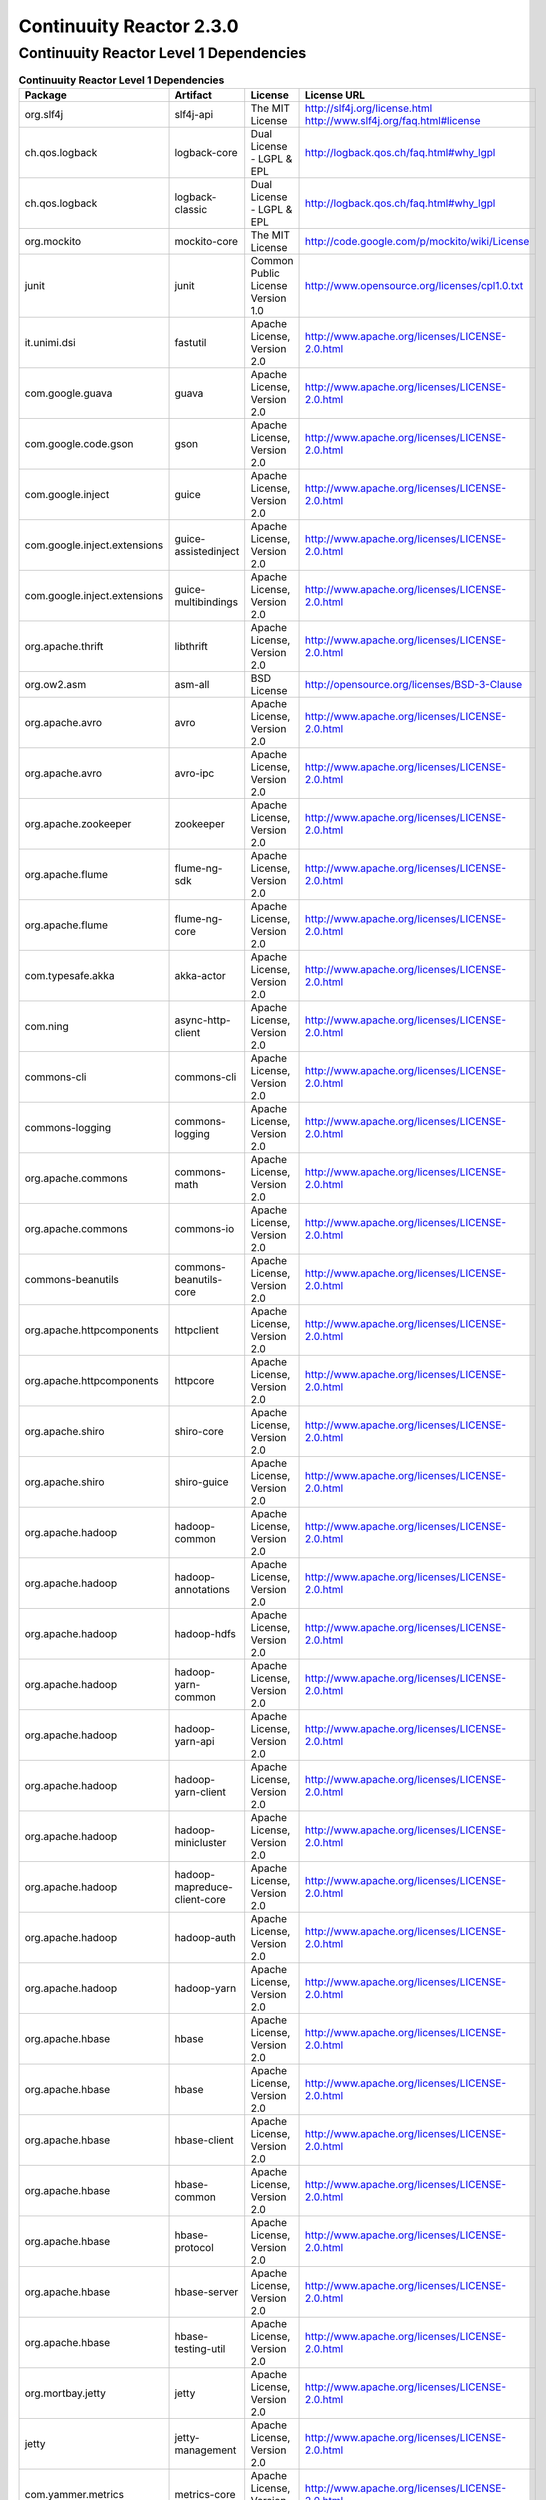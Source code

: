 .. :author: Continuuity, Inc.
   :version: 2.3.0

=========================
Continuuity Reactor 2.3.0
=========================

Continuuity Reactor Level 1 Dependencies
--------------------------------------------

.. rst2pdf: PageBreak
.. rst2pdf: .. contents::

.. rst2pdf: build ../../../developer-guide/licenses-pdf/
.. rst2pdf: config ../../../developer-guide/source/_templates/pdf-config
.. rst2pdf: stylesheets ../../../developer-guide/source/_templates/pdf-stylesheet

.. csv-table:: **Continuuity Reactor Level 1 Dependencies**
   :header: "Package","Artifact","License","License URL"
   :widths: 20, 20, 20, 40

   "org.slf4j","slf4j-api","The MIT License","http://slf4j.org/license.html
   http://www.slf4j.org/faq.html#license"
   "ch.qos.logback","logback-core","Dual License - LGPL & EPL","http://logback.qos.ch/faq.html#why_lgpl"
   "ch.qos.logback","logback-classic","Dual License - LGPL & EPL","http://logback.qos.ch/faq.html#why_lgpl"
   "org.mockito","mockito-core","The MIT License","http://code.google.com/p/mockito/wiki/License"
   "junit","junit","Common Public License Version 1.0","http://www.opensource.org/licenses/cpl1.0.txt"
   "it.unimi.dsi","fastutil","Apache License, Version 2.0","http://www.apache.org/licenses/LICENSE-2.0.html"
   "com.google.guava","guava","Apache License, Version 2.0","http://www.apache.org/licenses/LICENSE-2.0.html"
   "com.google.code.gson","gson","Apache License, Version 2.0","http://www.apache.org/licenses/LICENSE-2.0.html"
   "com.google.inject","guice","Apache License, Version 2.0","http://www.apache.org/licenses/LICENSE-2.0.html"
   "com.google.inject.extensions","guice-assistedinject","Apache License, Version 2.0","http://www.apache.org/licenses/LICENSE-2.0.html"
   "com.google.inject.extensions","guice-multibindings","Apache License, Version 2.0","http://www.apache.org/licenses/LICENSE-2.0.html"
   "org.apache.thrift","libthrift","Apache License, Version 2.0","http://www.apache.org/licenses/LICENSE-2.0.html"
   "org.ow2.asm","asm-all","BSD License","http://opensource.org/licenses/BSD-3-Clause"
   "org.apache.avro","avro","Apache License, Version 2.0","http://www.apache.org/licenses/LICENSE-2.0.html"
   "org.apache.avro","avro-ipc","Apache License, Version 2.0","http://www.apache.org/licenses/LICENSE-2.0.html"
   "org.apache.zookeeper","zookeeper","Apache License, Version 2.0","http://www.apache.org/licenses/LICENSE-2.0.html"
   "org.apache.flume","flume-ng-sdk","Apache License, Version 2.0","http://www.apache.org/licenses/LICENSE-2.0.html"
   "org.apache.flume","flume-ng-core","Apache License, Version 2.0","http://www.apache.org/licenses/LICENSE-2.0.html"
   "com.typesafe.akka","akka-actor","Apache License, Version 2.0","http://www.apache.org/licenses/LICENSE-2.0.html"
   "com.ning","async-http-client","Apache License, Version 2.0","http://www.apache.org/licenses/LICENSE-2.0.html"
   "commons-cli","commons-cli","Apache License, Version 2.0","http://www.apache.org/licenses/LICENSE-2.0.html"
   "commons-logging","commons-logging","Apache License, Version 2.0","http://www.apache.org/licenses/LICENSE-2.0.html"
   "org.apache.commons","commons-math","Apache License, Version 2.0","http://www.apache.org/licenses/LICENSE-2.0.html"
   "org.apache.commons","commons-io","Apache License, Version 2.0","http://www.apache.org/licenses/LICENSE-2.0.html"
   "commons-beanutils","commons-beanutils-core","Apache License, Version 2.0","http://www.apache.org/licenses/LICENSE-2.0.html"
   "org.apache.httpcomponents","httpclient","Apache License, Version 2.0","http://www.apache.org/licenses/LICENSE-2.0.html"
   "org.apache.httpcomponents","httpcore","Apache License, Version 2.0","http://www.apache.org/licenses/LICENSE-2.0.html"
   "org.apache.shiro","shiro-core","Apache License, Version 2.0","http://www.apache.org/licenses/LICENSE-2.0.html"
   "org.apache.shiro","shiro-guice","Apache License, Version 2.0","http://www.apache.org/licenses/LICENSE-2.0.html"
   "org.apache.hadoop","hadoop-common","Apache License, Version 2.0","http://www.apache.org/licenses/LICENSE-2.0.html"
   "org.apache.hadoop","hadoop-annotations","Apache License, Version 2.0","http://www.apache.org/licenses/LICENSE-2.0.html"
   "org.apache.hadoop","hadoop-hdfs","Apache License, Version 2.0","http://www.apache.org/licenses/LICENSE-2.0.html"
   "org.apache.hadoop","hadoop-yarn-common","Apache License, Version 2.0","http://www.apache.org/licenses/LICENSE-2.0.html"
   "org.apache.hadoop","hadoop-yarn-api","Apache License, Version 2.0","http://www.apache.org/licenses/LICENSE-2.0.html"
   "org.apache.hadoop","hadoop-yarn-client","Apache License, Version 2.0","http://www.apache.org/licenses/LICENSE-2.0.html"
   "org.apache.hadoop","hadoop-minicluster","Apache License, Version 2.0","http://www.apache.org/licenses/LICENSE-2.0.html"
   "org.apache.hadoop","hadoop-mapreduce-client-core","Apache License, Version 2.0","http://www.apache.org/licenses/LICENSE-2.0.html"
   "org.apache.hadoop","hadoop-auth","Apache License, Version 2.0","http://www.apache.org/licenses/LICENSE-2.0.html"
   "org.apache.hadoop","hadoop-yarn","Apache License, Version 2.0","http://www.apache.org/licenses/LICENSE-2.0.html"
   "org.apache.hbase","hbase","Apache License, Version 2.0","http://www.apache.org/licenses/LICENSE-2.0.html"
   "org.apache.hbase","hbase","Apache License, Version 2.0","http://www.apache.org/licenses/LICENSE-2.0.html"
   "org.apache.hbase","hbase-client","Apache License, Version 2.0","http://www.apache.org/licenses/LICENSE-2.0.html"
   "org.apache.hbase","hbase-common","Apache License, Version 2.0","http://www.apache.org/licenses/LICENSE-2.0.html"
   "org.apache.hbase","hbase-protocol","Apache License, Version 2.0","http://www.apache.org/licenses/LICENSE-2.0.html"
   "org.apache.hbase","hbase-server","Apache License, Version 2.0","http://www.apache.org/licenses/LICENSE-2.0.html"
   "org.apache.hbase","hbase-testing-util","Apache License, Version 2.0","http://www.apache.org/licenses/LICENSE-2.0.html"
   "org.mortbay.jetty","jetty","Apache License, Version 2.0","http://www.apache.org/licenses/LICENSE-2.0.html"
   "jetty","jetty-management","Apache License, Version 2.0","http://www.apache.org/licenses/LICENSE-2.0.html"
   "com.yammer.metrics","metrics-core","Apache License, Version 2.0","http://www.apache.org/licenses/LICENSE-2.0.html"
   "io.netty","netty","Apache License, Version 2.0","http://www.apache.org/licenses/LICENSE-2.0.html"
   "org.apache.mina","mina-core","Apache License, Version 2.0","http://www.apache.org/licenses/LICENSE-2.0.html"
   "org.apache.mina","mina-integration-beans","Apache License, Version 2.0","http://www.apache.org/licenses/LICENSE-2.0.html"
   "org.apache.mina","mina-integration-ognl","Apache License, Version 2.0","http://www.apache.org/licenses/LICENSE-2.0.html"
   "org.apache.mina","mina-integration-jmx","Apache License, Version 2.0","http://www.apache.org/licenses/LICENSE-2.0.html"
   "javax.ws.rs","jsr311-api","CDDL License","http://www.opensource.org/licenses/cddl1.php"
   "com.google.code.findbugs","jsr305","Apache License, Version 2.0","http://www.apache.org/licenses/LICENSE-2.0.html"
   "cglib","cglib-nodep","Apache License, Version 2.0","http://www.apache.org/licenses/LICENSE-2.0.html"
   "org.iq80.leveldb","leveldb","BSD 3.0","http://opensource.org/licenses/BSD-3-Clause"
   "org.apache.twill","twill-api","Apache License, Version 2.0","http://www.apache.org/licenses/LICENSE-2.0.html"
   "org.apache.twill","twill-common","Apache License, Version 2.0","http://www.apache.org/licenses/LICENSE-2.0.html"
   "org.apache.twill","twill-core","Apache License, Version 2.0","http://www.apache.org/licenses/LICENSE-2.0.html"
   "org.apache.twill","twill-discovery-api","Apache License, Version 2.0","http://www.apache.org/licenses/LICENSE-2.0.html"
   "org.apache.twill","twill-discovery-core","Apache License, Version 2.0","http://www.apache.org/licenses/LICENSE-2.0.html"
   "org.apache.twill","twill-yarn","Apache License, Version 2.0","http://www.apache.org/licenses/LICENSE-2.0.html"
   "org.apache.twill","twill-zookeeper","Apache License, Version 2.0","http://www.apache.org/licenses/LICENSE-2.0.html"
   "org.quartz-scheduler","quartz","Apache License, Version 2.0","http://www.apache.org/licenses/LICENSE-2.0.html"
   "org.quartz-scheduler","quartz-jobs","Apache License, Version 2.0","http://www.apache.org/licenses/LICENSE-2.0.html"
   "com.continuuity","http","Apache License, Version 2.0","http://www.apache.org/licenses/LICENSE-2.0.html"
